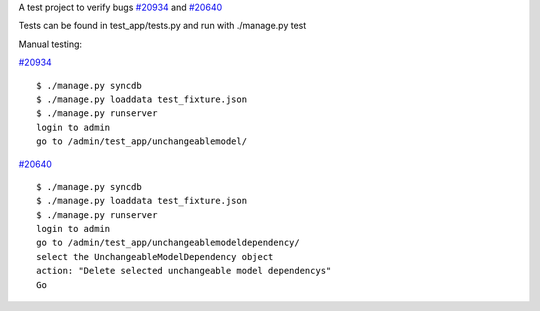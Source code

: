 A test project to verify bugs `#20934 <https://code.djangoproject.com/ticket/20934>`_ and `#20640 <https://code.djangoproject.com/ticket/20640>`_


Tests can be found in test_app/tests.py and run with ./manage.py test

Manual testing:

`#20934 <https://code.djangoproject.com/ticket/20934>`_

::

    $ ./manage.py syncdb
    $ ./manage.py loaddata test_fixture.json
    $ ./manage.py runserver
    login to admin
    go to /admin/test_app/unchangeablemodel/

`#20640 <https://code.djangoproject.com/ticket/20640>`_

::

    $ ./manage.py syncdb
    $ ./manage.py loaddata test_fixture.json
    $ ./manage.py runserver
    login to admin
    go to /admin/test_app/unchangeablemodeldependency/
    select the UnchangeableModelDependency object
    action: "Delete selected unchangeable model dependencys"
    Go

